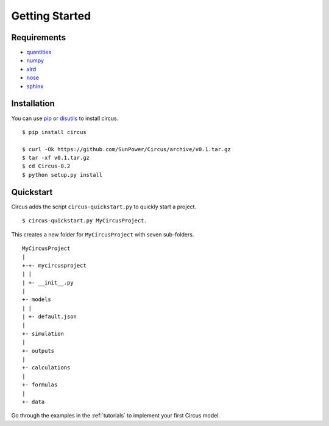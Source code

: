.. _getting-started:

Getting Started
===============

Requirements
------------
* `quantities <https://pythonhosted.org/quantities>`_
* `numpy <https://docs.scipy.org/doc/numpy/>`_
* `xlrd <http://pythonexcel.org>`_
* `nose <https://rtfd.org/nose/>`_
* `sphinx <https://sphinx-doc.org>`_

Installation
------------
You can use `pip <http://pip.readthedocs.org/en/stable/>`_ or
`disutils <https://docs.python.org/2/install/>`_ to install circus. ::

    $ pip install circus

    $ curl -Ok https://github.com/SunPower/Circus/archive/v0.1.tar.gz
    $ tar -xf v0.1.tar.gz
    $ cd Circus-0.2
    $ python setup.py install


.. _getting-started-quickstart:

Quickstart
----------
Circus adds the script ``circus-quickstart.py`` to quickly start a project. ::

    $ circus-quickstart.py MyCircusProject.

This creates a new folder for ``MyCircusProject`` with seven sub-folders. ::

    MyCircusProject
    |
    +-+- mycircusproject
    | |
    | +- __init__.py
    |
    +- models
    | |
    | +- default.json
    |
    +- simulation
    |
    +- outputs
    |
    +- calculations
    |
    +- formulas
    |
    +- data

Go through the examples in the :ref:`tutorials` to implement your first Circus
model.
